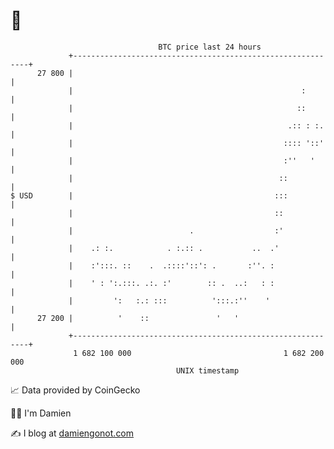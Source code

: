* 👋

#+begin_example
                                    BTC price last 24 hours                    
                +------------------------------------------------------------+ 
         27 800 |                                                            | 
                |                                                   :        | 
                |                                                  ::        | 
                |                                                .:: : :.    | 
                |                                               :::: '::'    | 
                |                                               :''   '      | 
                |                                              ::            | 
   $ USD        |                                             :::            | 
                |                                             ::             | 
                |                          .                  :'             | 
                |    .: :.            . :.:: .           ..  .'              | 
                |    :':::. ::    .  .::::'::': .       :''. :               | 
                |    ' : ':.:::. .:. :'        :: .  ..:   : :               | 
                |         ':   :.: :::          ':::.:''    '                | 
         27 200 |          '    ::               '   '                       | 
                +------------------------------------------------------------+ 
                 1 682 100 000                                  1 682 200 000  
                                        UNIX timestamp                         
#+end_example
📈 Data provided by CoinGecko

🧑‍💻 I'm Damien

✍️ I blog at [[https://www.damiengonot.com][damiengonot.com]]
